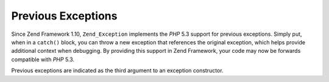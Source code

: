 
Previous Exceptions
===================

Since Zend Framework 1.10, ``Zend_Exception`` implements the *PHP* 5.3 support for previous exceptions. Simply put, when in a ``catch()`` block, you can throw a new exception that references the original exception, which helps provide additional context when debugging. By providing this support in Zend Framework, your code may now be forwards compatible with *PHP* 5.3.

Previous exceptions are indicated as the third argument to an exception constructor.


